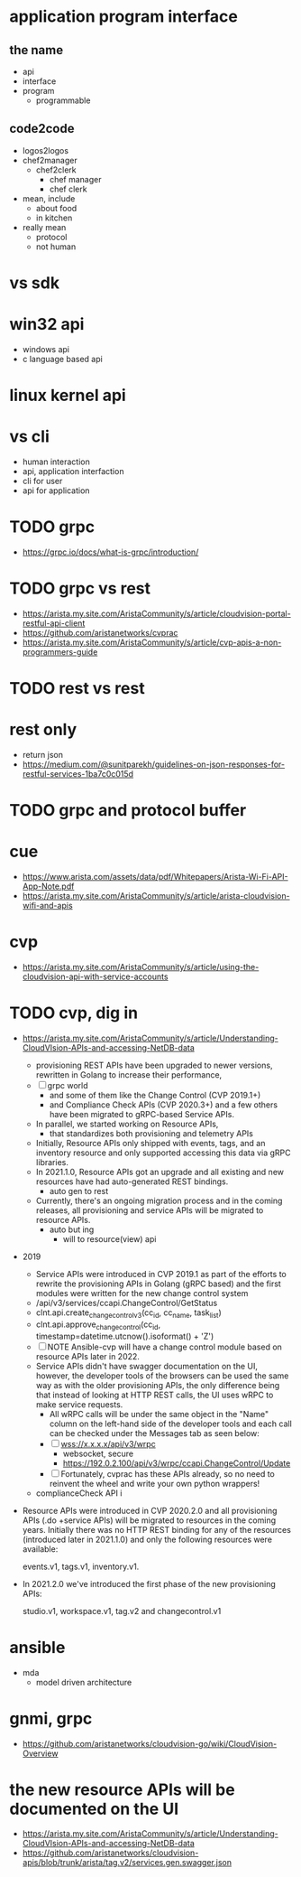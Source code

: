 * application program interface

** the name

- api
- interface
- program
  - programmable

** code2code

- logos2logos
- chef2manager
  - chef2clerk
    - chef manager
    - chef clerk
- mean, include
  - about food
  - in kitchen
- really mean
  - protocol
  - not human

* vs sdk

* win32 api

- windows api
- c language based api

* linux kernel api
* vs cli

- human interaction
- api, application interfaction
- cli for user
- api for application

* TODO grpc

- https://grpc.io/docs/what-is-grpc/introduction/
* TODO grpc vs rest

- https://arista.my.site.com/AristaCommunity/s/article/cloudvision-portal-restful-api-client
- https://github.com/aristanetworks/cvprac
- https://arista.my.site.com/AristaCommunity/s/article/cvp-apis-a-non-programmers-guide  
  
* TODO rest vs rest
* rest only

- return json
- https://medium.com/@sunitparekh/guidelines-on-json-responses-for-restful-services-1ba7c0c015d
  
* TODO grpc and protocol buffer
* cue

- https://www.arista.com/assets/data/pdf/Whitepapers/Arista-Wi-Fi-API-App-Note.pdf
- https://arista.my.site.com/AristaCommunity/s/article/arista-cloudvision-wifi-and-apis

* cvp

- https://arista.my.site.com/AristaCommunity/s/article/using-the-cloudvision-api-with-service-accounts

* TODO cvp, dig in

- https://arista.my.site.com/AristaCommunity/s/article/Understanding-CloudVIsion-APIs-and-accessing-NetDB-data
  - provisioning REST APIs have been upgraded to newer versions, rewritten in Golang to increase their performance,
  - [ ] grpc world
    - and some of them like the Change Control (CVP 2019.1+)
    - and Compliance Check APIs (CVP 2020.3+) and a few others have been migrated to gRPC-based Service APIs.
  - In parallel, we started working on Resource APIs,  
    - that standardizes both provisioning and telemetry APIs
  - Initially, Resource APIs only shipped with events, tags, and an inventory resource and only supported accessing this data via gRPC libraries.
  - In 2021.1.0, Resource APIs got an upgrade and all existing and new resources have had auto-generated REST bindings.
    - auto gen to rest
  - Currently, there's an ongoing migration process and in the coming releases, all provisioning and service APIs will be migrated to resource APIs.
    - auto but ing
      - will to resource(view) api
- 2019
  - Service APIs were introduced in CVP 2019.1 as part of the efforts to rewrite the provisioning APIs in Golang (gRPC based)
    and the first modules were written for the new change control system
  - /api/v3/services/ccapi.ChangeControl/GetStatus
  - clnt.api.create_change_control_v3(cc_id, cc_name, task_list)
  - clnt.api.approve_change_control(cc_id, timestamp=datetime.utcnow().isoformat() + 'Z')
  - [ ] NOTE Ansible-cvp will have a change control module based on resource APIs later in 2022.
  - Service APIs didn't have swagger documentation on the UI,
    however, the developer tools of the browsers can be used the same way as with the older provisioning APIs,
    the only difference being that instead of looking at HTTP REST calls,
    the UI uses wRPC to make service requests.
    - All wRPC calls will be under the same object in the "Name" column on the left-hand side of the developer tools and each call can be checked under the Messages tab as seen below:
    - [ ] wss://x.x.x.x/api/v3/wrpc
      - websocket, secure
      - https://192.0.2.100/api/v3/wrpc/ccapi.ChangeControl/Update
    - [ ] Fortunately, cvprac has these APIs already, so no need to reinvent the wheel and write your own python wrappers!
  - complianceCheck API i
- Resource APIs were introduced in CVP 2020.2.0 and all provisioning APIs (.do +service APIs) will be migrated to resources in the coming years.
  Initially there was no HTTP REST binding for any of the resources (introduced later in 2021.1.0) and only the following resources were available:

    events.v1, 
    tags.v1, 
    inventory.v1.

- In 2021.2.0 we've introduced the first phase of the new provisioning APIs: 

    studio.v1, 
    workspace.v1,
    tag.v2 and 
    changecontrol.v1
    	
* ansible

- mda
  - model driven architecture

* gnmi, grpc

- https://github.com/aristanetworks/cloudvision-go/wiki/CloudVision-Overview

* the new resource APIs will be documented on the UI

- https://arista.my.site.com/AristaCommunity/s/article/Understanding-CloudVIsion-APIs-and-accessing-NetDB-data
- https://github.com/aristanetworks/cloudvision-apis/blob/trunk/arista/tag.v2/services.gen.swagger.json
